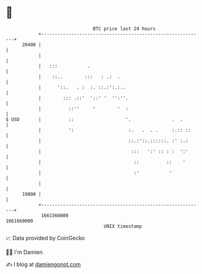 * 👋

#+begin_example
                                   BTC price last 24 hours                    
               +------------------------------------------------------------+ 
         20400 |                                                            | 
               |                                                            | 
               |   :::           .                                          | 
               |    ::..        :::   : .:  .                               | 
               |      '::.   . :  :. ::.:':.:..                             | 
               |        ::: .::'  '::' '  '':''.                            | 
               |          ::''     '        '  :                            | 
   $ USD       |          ::                   '.               .  .        | 
               |          ':                    :.   .  . .     :.:: ::     | 
               |                                ::.:'::.::::::. :' :.:      | 
               |                                 :::   ':' :: : :  ':'      | 
               |                                  ::          ::    '       | 
               |                                  :'           '            | 
               |                                                            | 
         19800 |                                                            | 
               +------------------------------------------------------------+ 
                1661560000                                        1661660000  
                                       UNIX timestamp                         
#+end_example
📈 Data provided by CoinGecko

🧑‍💻 I'm Damien

✍️ I blog at [[https://www.damiengonot.com][damiengonot.com]]
